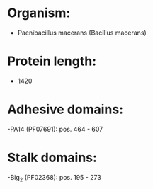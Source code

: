 * Organism:
- Paenibacillus macerans (Bacillus macerans)
* Protein length:
- 1420
* Adhesive domains:
-PA14 (PF07691): pos. 464 - 607
* Stalk domains:
-Big_2 (PF02368): pos. 195 - 273

